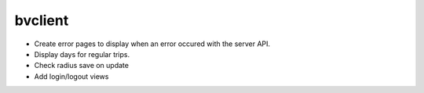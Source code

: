 bvclient
========

* Create error pages to display when an error occured with the server API.
* Display days for regular trips.
* Check radius save on update
* Add login/logout views

